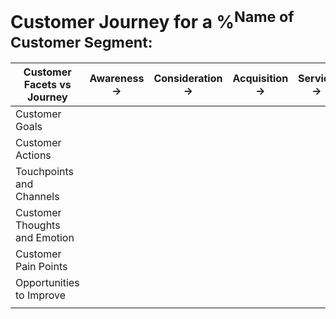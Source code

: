 * Customer Journey for a %^{Name of Customer Segment:}

| Customer Facets vs Journey    | Awareness -> | Consideration -> | Acquisition -> | Service -> | Retention |
|-------------------------------+--------------+------------------+----------------+------------+-----------|
| Customer Goals                |              |                  |                |            |           |
|-------------------------------+--------------+------------------+----------------+------------+-----------|
| Customer Actions              |              |                  |                |            |           |
|-------------------------------+--------------+------------------+----------------+------------+-----------|
| Touchpoints and Channels      |              |                  |                |            |           |
|-------------------------------+--------------+------------------+----------------+------------+-----------|
| Customer Thoughts and Emotion |              |                  |                |            |           |
|-------------------------------+--------------+------------------+----------------+------------+-----------|
| Customer Pain Points          |              |                  |                |            |           |
|-------------------------------+--------------+------------------+----------------+------------+-----------|
| Opportunities to Improve      |              |                  |                |            |           |
|-------------------------------+--------------+------------------+----------------+------------+-----------|
|                               |              |                  |                |            |           |
